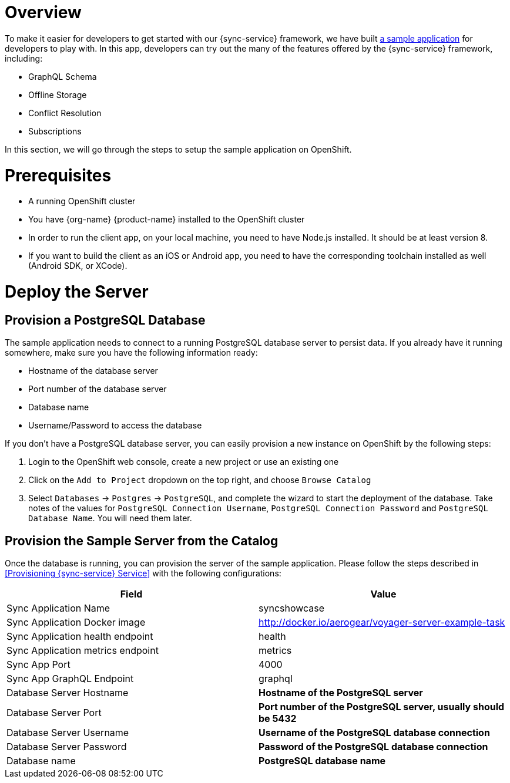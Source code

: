 = Overview

To make it easier for developers to get started with our {sync-service} framework, we have built link:https://github.com/aerogear/ionic-showcase[a sample application] for developers to play with. In this app, developers can try out the many of the features offered by the {sync-service} framework, including:

* GraphQL Schema
* Offline Storage
* Conflict Resolution
* Subscriptions

In this section, we will go through the steps to setup the sample application on OpenShift.

= Prerequisites

- A running OpenShift cluster
- You have {org-name} {product-name} installed to the OpenShift cluster
- In order to run the client app, on your local machine, you need to have Node.js installed. It should be at least version 8.
- If you want to build the client as an iOS or Android app, you need to have the corresponding toolchain installed as well (Android SDK, or XCode).

= Deploy the Server

== Provision a PostgreSQL Database

The sample application needs to connect to a running PostgreSQL database server to persist data. If you already have it running somewhere, make sure you have the following information ready:

- Hostname of the database server
- Port number of the database server
- Database name
- Username/Password to access the database

If you don't have a PostgreSQL database server, you can easily provision a new instance on OpenShift by the following steps:

. Login to the OpenShift web console, create a new project or use an existing one
. Click on the `Add to Project` dropdown on the top right, and choose `Browse Catalog`
. Select `Databases` -> `Postgres` -> `PostgreSQL`, and complete the wizard to start the deployment of the database. Take notes of the values for `PostgreSQL Connection Username`, `PostgreSQL Connection Password` and `PostgreSQL Database Name`. You will need them later.

== Provision the Sample Server from the Catalog

Once the database is running, you can provision the server of the sample application. Please follow the steps described in <<Provisioning {sync-service} Service>> with the following configurations:

[options="header"]
|====
|Field|Value
|Sync Application Name|syncshowcase
|Sync Application Docker image|http://docker.io/aerogear/voyager-server-example-task
|Sync Application health endpoint| health
|Sync Application metrics endpoint| metrics
|Sync App Port|4000
|Sync App GraphQL Endpoint| graphql
|Database Server Hostname|*Hostname of the PostgreSQL server*
|Database Server Port|*Port number of the PostgreSQL server, usually should be 5432*
|Database Server Username|*Username of the PostgreSQL database connection*
|Database Server Password|*Password of the PostgreSQL database connection*
|Database name|*PostgreSQL database name*
|====
